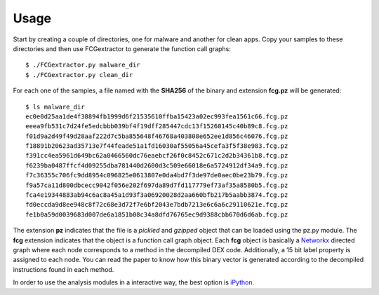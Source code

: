 .. Adagio documentation master file, created by
   sphinx-quickstart on Thu Jul 10 17:23:44 2014.
   You can adapt this file completely to your liking, but it should at least
   contain the root `toctree` directive.

.. _usage:

=====
Usage
=====

Start by creating a couple of directories, one for malware and another for clean apps. Copy your samples to these directories and then use FCGextractor to generate the function call graphs::

     $ ./FCGextractor.py malware_dir
     $ ./FCGextractor.py clean_dir

For each one of the samples, a file named with the **SHA256** of the binary and extension **fcg.pz** will be generated::

    $ ls malware_dir
    ec0e0d25aa1de4f38894fb1999d6f21535610ffba15423a02ec993fea1561c66.fcg.pz
    eeea9fb531c7d24fe5edcbbb039bf4f19dff285447cdc13f15260145c40b89c8.fcg.pz
    f01d9a2d49f49d28aaf222d7c5ba855648f46768a403808e652ee1d856c46076.fcg.pz
    f18891b20623ad35713e7f44feade51a1fd16030af55056a45cefa3f5f38e983.fcg.pz
    f391cc4ea5961d649bc62a0466560dc76eaebcf26f0c8452c671c2d2b34361b8.fcg.pz
    f6239ba0487ffcf4d09255dba781440d2600d3c509e66018e6a5724912df34a9.fcg.pz
    f7c36355c706fc9dd8954c096825e0613807e0da4bd7f3de97de0aec0be23b79.fcg.pz
    f9a57ca11d800dbcecc9042f056e202f697da89d7fd117779ef73af35a8580b5.fcg.pz
    fca4e19344883ab94c6ac8a45a1d93f3a06920028d2aa660bfb217b5aabb3874.fcg.pz
    fd0eccda9d8ee948c8f72c68e3d72f7e6bf2043e7bdb7213e6c6a6c29110621e.fcg.pz
    fe1b0a59d0039683d007de6a1851b08c34a8dfd76765ec9d9388cbb670d6d6ab.fcg.pz

The extension **pz** indicates that the file is a *pickled* and *gzipped* object that can be loaded using the pz.py module. The **fcg** extension indicates that the object is a function call graph object. Each **fcg** object is basically a Networkx_ directed graph where each node corresponds to a method in the decompiled DEX code. Additionally, a 15 bit label property is assigned to each node. You can read the paper to know how this binary vector is generated according to the decompiled instructions found in each method.

.. _Networkx: http://networkx.github.io

In order to use the analysis modules in a interactive way, the best option is iPython_.

.. _iPython: http://ipython.org/


